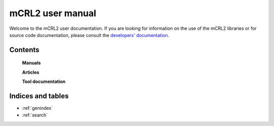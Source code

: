 .. mCRL2 documentation master file, created by
   sphinx-quickstart on Wed Dec 21 08:20:17 2011.
   You can adapt this file completely to your liking, but it should at least
   contain the root `toctree` directive.

mCRL2 user manual
=================

Welcome to the mCRL2 user documentation. If you are looking for information on
the use of the mCRL2 libraries or for source code documentation, please consult
the `developers' documentation <../developer_manual/index.html>`_. 

Contents
--------

   **Manuals**

   .. toctree::
      :maxdepth: 4

      installation
      language_reference
      tutorial/tutorial

   **Articles**

   .. toctree::
      :maxdepth: 1
      :glob:

      articles/*

   .. _man pages:

   **Tool documentation**

   .. toctree::
      :maxdepth: 1
      :glob:

      tools/*

Indices and tables
------------------

* :ref:`genindex`
* :ref:`search`

